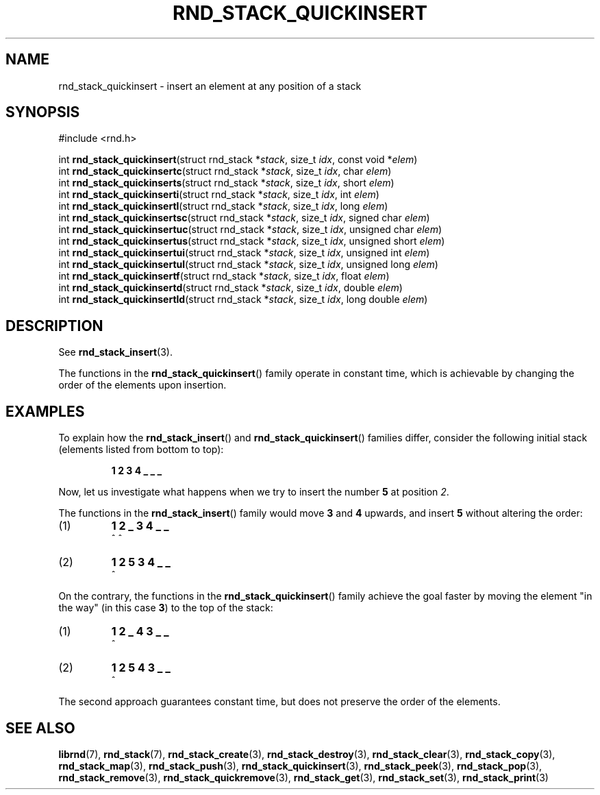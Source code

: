 .TH RND_STACK_QUICKINSERT 3 DATE "librnd-VERSION"
.SH NAME
rnd_stack_quickinsert - insert an element at any position of a stack
.SH SYNOPSIS
.ad l
#include <rnd.h>
.sp
int
.BR rnd_stack_quickinsert "(struct rnd_stack"
.RI * stack ,
size_t
.IR idx ,
const void
.RI * elem )
.br
int
.BR rnd_stack_quickinsertc "(struct rnd_stack"
.RI * stack ,
size_t
.IR idx ,
char
.IR elem )
.br
int
.BR rnd_stack_quickinserts "(struct rnd_stack"
.RI * stack ,
size_t
.IR idx ,
short
.IR elem )
.br
int
.BR rnd_stack_quickinserti "(struct rnd_stack"
.RI * stack ,
size_t
.IR idx ,
int
.IR elem )
.br
int
.BR rnd_stack_quickinsertl "(struct rnd_stack"
.RI * stack ,
size_t
.IR idx ,
long
.IR elem )
.br
int
.BR rnd_stack_quickinsertsc "(struct rnd_stack"
.RI * stack ,
size_t
.IR idx ,
signed char
.IR elem )
.br
int
.BR rnd_stack_quickinsertuc "(struct rnd_stack"
.RI * stack ,
size_t
.IR idx ,
unsigned char
.IR elem )
.br
int
.BR rnd_stack_quickinsertus "(struct rnd_stack"
.RI * stack ,
size_t
.IR idx ,
unsigned short
.IR elem )
.br
int
.BR rnd_stack_quickinsertui "(struct rnd_stack"
.RI * stack ,
size_t
.IR idx ,
unsigned int
.IR elem )
.br
int
.BR rnd_stack_quickinsertul "(struct rnd_stack"
.RI * stack ,
size_t
.IR idx ,
unsigned long
.IR elem )
.br
int
.BR rnd_stack_quickinsertf "(struct rnd_stack"
.RI * stack ,
size_t
.IR idx ,
float
.IR elem )
.br
int
.BR rnd_stack_quickinsertd "(struct rnd_stack"
.RI * stack ,
size_t
.IR idx ,
double
.IR elem )
.br
int
.BR rnd_stack_quickinsertld "(struct rnd_stack"
.RI * stack ,
size_t
.IR idx ,
long double
.IR elem )
.ad
.SH DESCRIPTION
.P
See
.BR rnd_stack_insert (3).
.P
The functions in the
.BR rnd_stack_quickinsert ()
family operate in constant time, which is achievable by changing the order of
the elements upon insertion.
.SH EXAMPLES
To explain how the
.BR rnd_stack_insert ()
and
.BR rnd_stack_quickinsert ()
families differ, consider the following initial stack (elements listed
from bottom to top):
.IP
.B 1 2 3 4  _ _ _
.P
Now, let us investigate what happens when we try to insert the number
.B 5
at position
.IR 2 .
.P
The functions in the
.BR rnd_stack_insert ()
family would move
.BR 3 " and " 4
upwards, and insert
.B 5
without altering the order:
.IP (1)
.B 1 2 _ 3 4 _ _
.br
\h'6n'^ ^
.IP (2)
.B 1 2 5 3 4 _ _
.br
\h'4n'^
.P
On the contrary, the functions in the
.BR rnd_stack_quickinsert ()
family achieve the goal faster by moving the element "in the way" (in this case
.BR 3 )
to the top of the stack:
.IP (1)
.B 1 2 _ 4 3 _ _
.br
\h'8n'^
.IP (2)
.B 1 2 5 4 3 _ _
.br
\h'4n'^
.P
The second approach guarantees constant time, but does not preserve the order of
the elements.
.SH SEE ALSO
.ad l
.BR librnd (7),
.BR rnd_stack (7),
.BR rnd_stack_create (3),
.BR rnd_stack_destroy (3),
.BR rnd_stack_clear (3),
.BR rnd_stack_copy (3),
.BR rnd_stack_map (3),
.BR rnd_stack_push (3),
.BR rnd_stack_quickinsert (3),
.BR rnd_stack_peek (3),
.BR rnd_stack_pop (3),
.BR rnd_stack_remove (3),
.BR rnd_stack_quickremove (3),
.BR rnd_stack_get (3),
.BR rnd_stack_set (3),
.BR rnd_stack_print (3)

